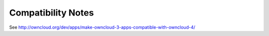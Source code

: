 Compatibility Notes
===================

See http://owncloud.org/dev/apps/make-owncloud-3-apps-compatible-with-owncloud-4/